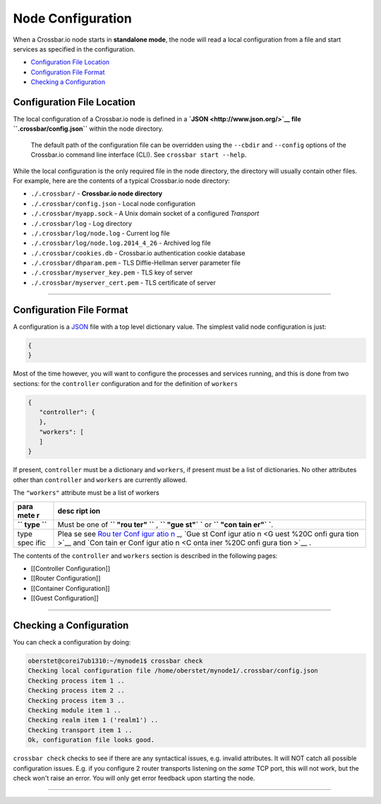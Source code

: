 Node Configuration
==================

When a Crossbar.io node starts in **standalone mode**, the node will
read a local configuration from a file and start services as specified
in the configuration.

-  `Configuration File Location <#configuration-file-location>`__
-  `Configuration File Format <#configuration-file-format>`__
-  `Checking a Configuration <#checking-a-configuration>`__

Configuration File Location
---------------------------

The local configuration of a Crossbar.io node is defined in a
**`JSON <http://www.json.org/>`__ file ``.crossbar/config.json``**
within the node directory.

    The default path of the configuration file can be overridden using
    the ``--cbdir`` and ``--config`` options of the Crossbar.io command
    line interface (CLI). See ``crossbar start --help``.

While the local configuration is the only required file in the node
directory, the directory will usually contain other files. For example,
here are the contents of a typical Crossbar.io node directory:

-  ``./.crossbar/`` - **Crossbar.io node directory**
-  ``./.crossbar/config.json`` - Local node configuration
-  ``./.crossbar/myapp.sock`` - A Unix domain socket of a configured
   *Transport*
-  ``./.crossbar/log`` - Log directory
-  ``./.crossbar/log/node.log`` - Current log file
-  ``./.crossbar/log/node.log.2014_4_26`` - Archived log file
-  ``./.crossbar/cookies.db`` - Crossbar.io authentication cookie
   database
-  ``./.crossbar/dhparam.pem`` - TLS Diffie-Hellman server parameter
   file
-  ``./.crossbar/myserver_key.pem`` - TLS key of server
-  ``./.crossbar/myserver_cert.pem`` - TLS certificate of server

--------------

Configuration File Format
-------------------------

A configuration is a `JSON <http://www.json.org/>`__ file with a top
level dictionary value. The simplest valid node configuration is just:

.. code:: json

    {
    }

Most of the time however, you will want to configure the processes and
services running, and this is done from two sections: for the
``controller`` configuration and for the definition of ``workers``

.. code:: json

    {
       "controller": {
       },
       "workers": [
       ]
    }

If present, ``controller`` must be a dictionary and ``workers``, if
present must be a list of dictionaries. No other attributes other than
``controller`` and ``workers`` are currently allowed.

The ``"workers"`` attribute must be a list of workers

+------+------+
| para | desc |
| mete | ript |
| r    | ion  |
+======+======+
| **`` | Must |
| type | be   |
| ``** | one  |
|      | of   |
|      | **`` |
|      | "rou |
|      | ter" |
|      | ``** |
|      | ,    |
|      | **`` |
|      | "gue |
|      | st"` |
|      | `**  |
|      | or   |
|      | **`` |
|      | "con |
|      | tain |
|      | er"` |
|      | `**. |
+------+------+
| type | Plea |
| spec | se   |
| ific | see  |
|      | `Rou |
|      | ter  |
|      | Conf |
|      | igur |
|      | atio |
|      | n <R |
|      | oute |
|      | r%20 |
|      | Conf |
|      | igur |
|      | atio |
|      | n>`_ |
|      | _,   |
|      | `Gue |
|      | st   |
|      | Conf |
|      | igur |
|      | atio |
|      | n <G |
|      | uest |
|      | %20C |
|      | onfi |
|      | gura |
|      | tion |
|      | >`__ |
|      | and  |
|      | `Con |
|      | tain |
|      | er   |
|      | Conf |
|      | igur |
|      | atio |
|      | n <C |
|      | onta |
|      | iner |
|      | %20C |
|      | onfi |
|      | gura |
|      | tion |
|      | >`__ |
|      | .    |
+------+------+

The contents of the ``controller`` and ``workers`` section is described
in the following pages:

-  [[Controller Configuration]]
-  [[Router Configuration]]
-  [[Container Configuration]]
-  [[Guest Configuration]]

--------------

Checking a Configuration
------------------------

You can check a configuration by doing:

.. code:: console

    oberstet@corei7ub1310:~/mynode1$ crossbar check
    Checking local configuration file /home/oberstet/mynode1/.crossbar/config.json
    Checking process item 1 ..
    Checking process item 2 ..
    Checking process item 3 ..
    Checking module item 1 ..
    Checking realm item 1 ('realm1') ..
    Checking transport item 1 ..
    Ok, configuration file looks good.

``crossbar check`` checks to see if there are any syntactical issues,
e.g. invalid attributes. It will NOT catch all possible configuration
issues. E.g. if you configure 2 router transports listening on the
*same* TCP port, this will not work, but the check won't raise an error.
You will only get error feedback upon starting the node.

--------------
